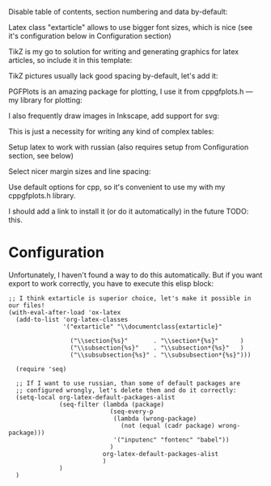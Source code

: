 Disable table of contents, section numbering and data by-default:
#+OPTIONS: toc:nil num:nil date:nil

Latex class "extarticle" allows to use bigger font sizes, which is
nice (see it's configuration below in Configuration section)

#+LATEX_CLASS: extarticle
#+LATEX_CLASS_OPTIONS: [a4paper,14pt]

TikZ is my go to solution for writing and generating graphics for
latex articles, so include it in this template:

#+LATEX_HEADER: \usepackage{tikz}

TikZ pictures usually lack good spacing by-default, let's add it:

#+LATEX_HEADER: \NewCommandCopy\oldtikzpicture\tikzpicture
#+LATEX_HEADER: \NewCommandCopy\endoldtikzpicture\endtikzpicture
#+LATEX_HEADER:
#+LATEX_HEADER: \renewenvironment{tikzpicture}[1][\unskip]{%
#+LATEX_HEADER:     \vspace{1em}\noindent\oldtikzpicture[#1]%
#+LATEX_HEADER: }{%
#+LATEX_HEADER:     \endoldtikzpicture
#+LATEX_HEADER: }

PGFPlots is an amazing package for plotting, I use it from
cppgfplots.h --- my library for plotting:

#+LATEX_HEADER: \usepackage{pgfplots}

I also frequently draw images in Inkscape, add support for svg:

#+LATEX_HEADER: \usepackage{svg}

This is just a necessity for writing any kind of complex tables:

#+LATEX_HEADER: \usepackage{multicol}

Setup latex to work with russian (also requires setup from
Configuration section, see below)

#+LATEX_HEADER: \usepackage[utf8]{inputenc}
#+LATEX_HEADER: \usepackage[T2A]{fontenc}
#+LATEX_HEADER: \usepackage[english,main=russian]{babel}

Select nicer margin sizes and line spacing:
#+LATEX_HEADER: \usepackage[left=2cm,right=2cm,top=2cm,bottom=2cm]{geometry}
#+LATEX_HEADER: \linespread{1.3}

Use default options for cpp, so it's convenient to use my with my
cppgfplots.h library.

I should add a link to install it (or do it automatically) in the
future TODO: this.

#+PROPERTY: header-args:cpp :includes <cppgfplots.h> :results outputs drawer :exports results :flags "--std=c++20" :cache yes

* Configuration

Unfortunately, I haven't found a way to do this automatically. But if you want export to work
correctly, you have to execute this elisp block:

#+begin_src elisp
  ;; I think extarticle is superior choice, let's make it possible in our files!
  (with-eval-after-load 'ox-latex
    (add-to-list 'org-latex-classes
                 '("extarticle" "\\documentclass{extarticle}"

                   ("\\section{%s}"       . "\\section*{%s}"      )
                   ("\\subsection{%s}"    . "\\subsection*{%s}"   )
                   ("\\subsubsection{%s}" . "\\subsubsection*{%s}")))

    (require 'seq)

    ;; If I want to use russian, than some of default packages are
    ;; configured wrongly, let's delete them and do it correctly:
    (setq-local org-latex-default-packages-alist
                (seq-filter (lambda (package)
                              (seq-every-p
                               (lambda (wrong-package)
                                 (not (equal (cadr package) wrong-package)))
                               '("inputenc" "fontenc" "babel"))
                              )
                            org-latex-default-packages-alist
                            )
                )
    )
#+end_src
